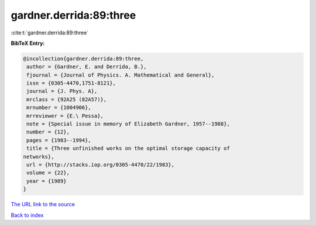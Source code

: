 gardner.derrida:89:three
========================

:cite:t:`gardner.derrida:89:three`

**BibTeX Entry:**

.. code-block:: bibtex

   @incollection{gardner.derrida:89:three,
    author = {Gardner, E. and Derrida, B.},
    fjournal = {Journal of Physics. A. Mathematical and General},
    issn = {0305-4470,1751-8121},
    journal = {J. Phys. A},
    mrclass = {92A25 (82A57)},
    mrnumber = {1004906},
    mrreviewer = {E.\ Pessa},
    note = {Special issue in memory of Elizabeth Gardner, 1957--1988},
    number = {12},
    pages = {1983--1994},
    title = {Three unfinished works on the optimal storage capacity of
   networks},
    url = {http://stacks.iop.org/0305-4470/22/1983},
    volume = {22},
    year = {1989}
   }
`The URL link to the source <ttp://stacks.iop.org/0305-4470/22/1983}>`_


`Back to index <../By-Cite-Keys.html>`_

